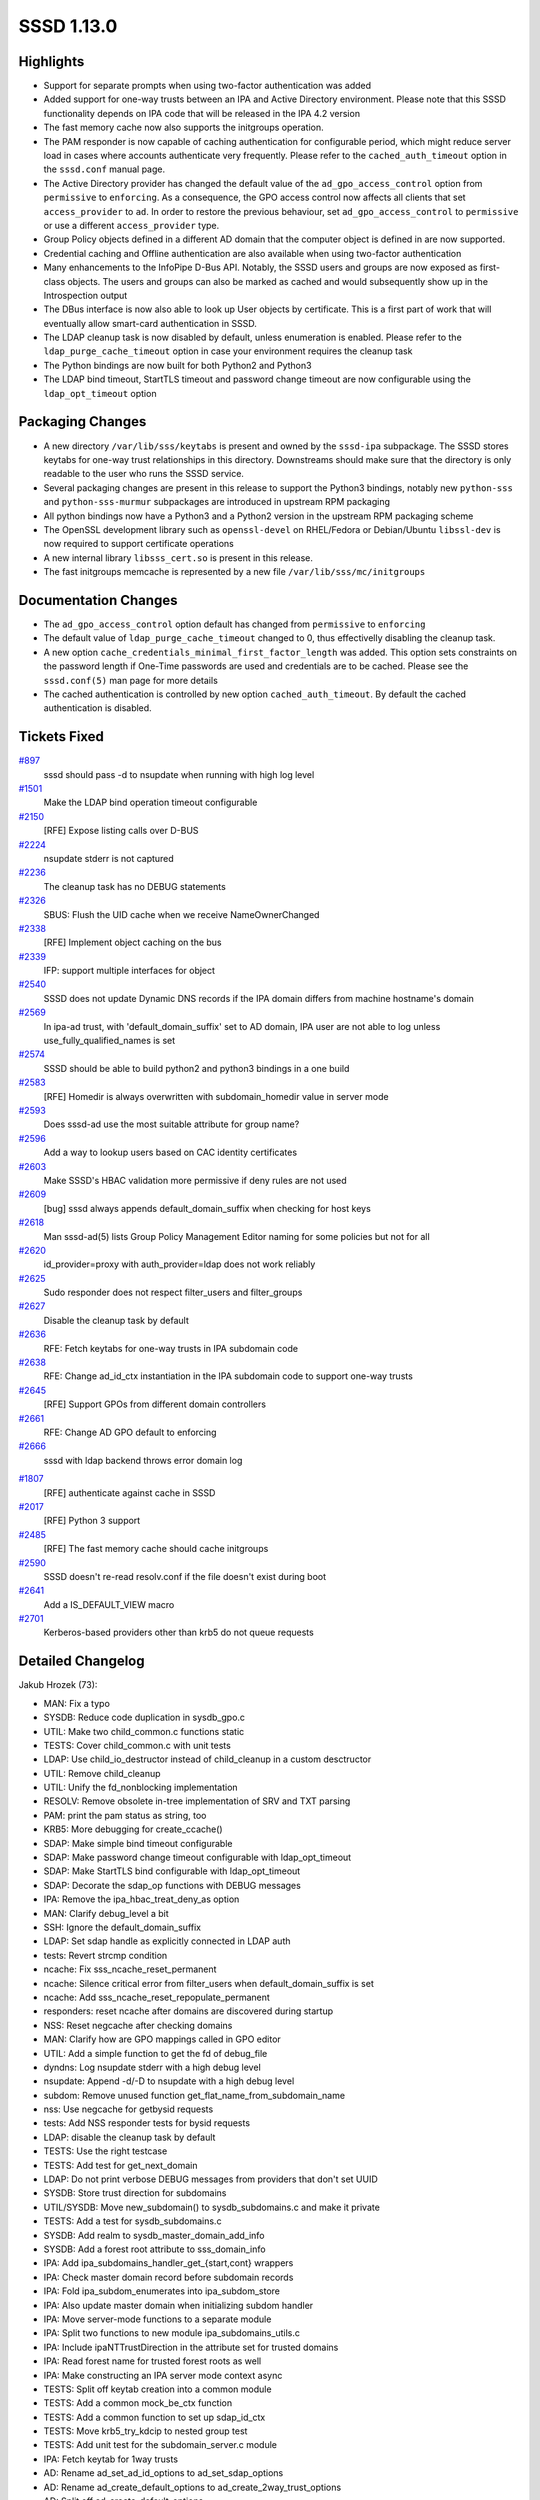 SSSD 1.13.0
===========

Highlights
----------

-  Support for separate prompts when using two-factor authentication was
   added
-  Added support for one-way trusts between an IPA and Active Directory
   environment. Please note that this SSSD functionality depends on IPA
   code that will be released in the IPA 4.2 version
-  The fast memory cache now also supports the initgroups operation.
-  The PAM responder is now capable of caching authentication for
   configurable period, which might reduce server load in cases where
   accounts authenticate very frequently. Please refer to the
   ``cached_auth_timeout`` option in the ``sssd.conf`` manual page.
-  The Active Directory provider has changed the default value of the
   ``ad_gpo_access_control`` option from ``permissive`` to
   ``enforcing``. As a consequence, the GPO access control now affects
   all clients that set ``access_provider`` to ``ad``. In order to
   restore the previous behaviour, set ``ad_gpo_access_control`` to
   ``permissive`` or use a different ``access_provider`` type.
-  Group Policy objects defined in a different AD domain that the
   computer object is defined in are now supported.
-  Credential caching and Offline authentication are also available when
   using two-factor authentication
-  Many enhancements to the InfoPipe D-Bus API. Notably, the SSSD users
   and groups are now exposed as first-class objects. The users and
   groups can also be marked as cached and would subsequently show up in
   the Introspection output
-  The DBus interface is now also able to look up User objects by
   certificate. This is a first part of work that will eventually allow
   smart-card authentication in SSSD.
-  The LDAP cleanup task is now disabled by default, unless enumeration
   is enabled. Please refer to the ``ldap_purge_cache_timeout`` option
   in case your environment requires the cleanup task
-  The Python bindings are now built for both Python2 and Python3
-  The LDAP bind timeout, StartTLS timeout and password change timeout
   are now configurable using the ``ldap_opt_timeout`` option

Packaging Changes
-----------------

-  A new directory ``/var/lib/sss/keytabs`` is present and owned by the
   ``sssd-ipa`` subpackage. The SSSD stores keytabs for one-way trust
   relationships in this directory. Downstreams should make sure that
   the directory is only readable to the user who runs the SSSD service.
-  Several packaging changes are present in this release to support the
   Python3 bindings, notably new ``python-sss`` and
   ``python-sss-murmur`` subpackages are introduced in upstream RPM
   packaging
-  All python bindings now have a Python3 and a Python2 version in the
   upstream RPM packaging scheme
-  The OpenSSL development library such as ``openssl-devel`` on
   RHEL/Fedora or Debian/Ubuntu ``libssl-dev`` is now required to support
   certificate operations
-  A new internal library ``libsss_cert.so`` is present in this release.
-  The fast initgroups memcache is represented by a new file
   ``/var/lib/sss/mc/initgroups``

Documentation Changes
---------------------

-  The ``ad_gpo_access_control`` option default has changed from
   ``permissive`` to ``enforcing``
-  The default value of ``ldap_purge_cache_timeout`` changed to 0, thus
   effectivelly disabling the cleanup task.
-  A new option ``cache_credentials_minimal_first_factor_length`` was
   added. This option sets constraints on the password length if
   One-Time passwords are used and credentials are to be cached. Please
   see the ``sssd.conf(5)`` man page for more details
-  The cached authentication is controlled by new option
   ``cached_auth_timeout``. By default the cached authentication is
   disabled.

Tickets Fixed
-------------

.. raw:: html

   <div>

`#897 <https://pagure.io/SSSD/sssd/issue/897>`__
    sssd should pass -d to nsupdate when running with high log level
`#1501 <https://pagure.io/SSSD/sssd/issue/1501>`__
    Make the LDAP bind operation timeout configurable
`#2150 <https://pagure.io/SSSD/sssd/issue/2150>`__
    [RFE] Expose listing calls over D-BUS
`#2224 <https://pagure.io/SSSD/sssd/issue/2224>`__
    nsupdate stderr is not captured
`#2236 <https://pagure.io/SSSD/sssd/issue/2236>`__
    The cleanup task has no DEBUG statements
`#2326 <https://pagure.io/SSSD/sssd/issue/2326>`__
    SBUS: Flush the UID cache when we receive NameOwnerChanged
`#2338 <https://pagure.io/SSSD/sssd/issue/2338>`__
    [RFE] Implement object caching on the bus
`#2339 <https://pagure.io/SSSD/sssd/issue/2339>`__
    IFP: support multiple interfaces for object
`#2540 <https://pagure.io/SSSD/sssd/issue/2540>`__
    SSSD does not update Dynamic DNS records if the IPA domain differs
    from machine hostname's domain
`#2569 <https://pagure.io/SSSD/sssd/issue/2569>`__
    In ipa-ad trust, with 'default\_domain\_suffix' set to AD domain,
    IPA user are not able to log unless use\_fully\_qualified\_names is
    set
`#2574 <https://pagure.io/SSSD/sssd/issue/2574>`__
    SSSD should be able to build python2 and python3 bindings in a one
    build
`#2583 <https://pagure.io/SSSD/sssd/issue/2583>`__
    [RFE] Homedir is always overwritten with subdomain\_homedir value in
    server mode
`#2593 <https://pagure.io/SSSD/sssd/issue/2593>`__
    Does sssd-ad use the most suitable attribute for group name?
`#2596 <https://pagure.io/SSSD/sssd/issue/2596>`__
    Add a way to lookup users based on CAC identity certificates
`#2603 <https://pagure.io/SSSD/sssd/issue/2603>`__
    Make SSSD's HBAC validation more permissive if deny rules are not
    used
`#2609 <https://pagure.io/SSSD/sssd/issue/2609>`__
    [bug] sssd always appends default\_domain\_suffix when checking for
    host keys
`#2618 <https://pagure.io/SSSD/sssd/issue/2618>`__
    Man sssd-ad(5) lists Group Policy Management Editor naming for some
    policies but not for all
`#2620 <https://pagure.io/SSSD/sssd/issue/2620>`__
    id\_provider=proxy with auth\_provider=ldap does not work reliably
`#2625 <https://pagure.io/SSSD/sssd/issue/2625>`__
    Sudo responder does not respect filter\_users and filter\_groups
`#2627 <https://pagure.io/SSSD/sssd/issue/2627>`__
    Disable the cleanup task by default
`#2636 <https://pagure.io/SSSD/sssd/issue/2636>`__
    RFE: Fetch keytabs for one-way trusts in IPA subdomain code
`#2638 <https://pagure.io/SSSD/sssd/issue/2638>`__
    RFE: Change ad\_id\_ctx instantiation in the IPA subdomain code to
    support one-way trusts
`#2645 <https://pagure.io/SSSD/sssd/issue/2645>`__
    [RFE] Support GPOs from different domain controllers
`#2661 <https://pagure.io/SSSD/sssd/issue/2661>`__
    RFE: Change AD GPO default to enforcing
`#2666 <https://pagure.io/SSSD/sssd/issue/2666>`__
    sssd with ldap backend throws error domain log

.. raw:: html

   </div>

.. raw:: html

   <div>

`#1807 <https://pagure.io/SSSD/sssd/issue/1807>`__
    [RFE] authenticate against cache in SSSD
`#2017 <https://pagure.io/SSSD/sssd/issue/2017>`__
    [RFE] Python 3 support
`#2485 <https://pagure.io/SSSD/sssd/issue/2485>`__
    [RFE] The fast memory cache should cache initgroups
`#2590 <https://pagure.io/SSSD/sssd/issue/2590>`__
    SSSD doesn't re-read resolv.conf if the file doesn't exist during
    boot
`#2641 <https://pagure.io/SSSD/sssd/issue/2641>`__
    Add a IS\_DEFAULT\_VIEW macro
`#2701 <https://pagure.io/SSSD/sssd/issue/2701>`__
    Kerberos-based providers other than krb5 do not queue requests

.. raw:: html

   </div>

Detailed Changelog
------------------

Jakub Hrozek (73):

-  MAN: Fix a typo
-  SYSDB: Reduce code duplication in sysdb\_gpo.c
-  UTIL: Make two child\_common.c functions static
-  TESTS: Cover child\_common.c with unit tests
-  LDAP: Use child\_io\_destructor instead of child\_cleanup in a custom
   desctructor
-  UTIL: Remove child\_cleanup
-  UTIL: Unify the fd\_nonblocking implementation
-  RESOLV: Remove obsolete in-tree implementation of SRV and TXT parsing
-  PAM: print the pam status as string, too
-  KRB5: More debugging for create\_ccache()
-  SDAP: Make simple bind timeout configurable
-  SDAP: Make password change timeout configurable with
   ldap\_opt\_timeout
-  SDAP: Make StartTLS bind configurable with ldap\_opt\_timeout
-  SDAP: Decorate the sdap\_op functions with DEBUG messages
-  IPA: Remove the ipa\_hbac\_treat\_deny\_as option
-  MAN: Clarify debug\_level a bit
-  SSH: Ignore the default\_domain\_suffix
-  LDAP: Set sdap handle as explicitly connected in LDAP auth
-  tests: Revert strcmp condition
-  ncache: Fix sss\_ncache\_reset\_permanent
-  ncache: Silence critical error from filter\_users when
   default\_domain\_suffix is set
-  ncache: Add sss\_ncache\_reset\_repopulate\_permanent
-  responders: reset ncache after domains are discovered during startup
-  NSS: Reset negcache after checking domains
-  MAN: Clarify how are GPO mappings called in GPO editor
-  UTIL: Add a simple function to get the fd of debug\_file
-  dyndns: Log nsupdate stderr with a high debug level
-  nsupdate: Append -d/-D to nsupdate with a high debug level
-  subdom: Remove unused function get\_flat\_name\_from\_subdomain\_name
-  nss: Use negcache for getbysid requests
-  tests: Add NSS responder tests for bysid requests
-  LDAP: disable the cleanup task by default
-  TESTS: Use the right testcase
-  TESTS: Add test for get\_next\_domain
-  LDAP: Do not print verbose DEBUG messages from providers that don't
   set UUID
-  SYSDB: Store trust direction for subdomains
-  UTIL/SYSDB: Move new\_subdomain() to sysdb\_subdomains.c and make it
   private
-  TESTS: Add a test for sysdb\_subdomains.c
-  SYSDB: Add realm to sysdb\_master\_domain\_add\_info
-  SYSDB: Add a forest root attribute to sss\_domain\_info
-  IPA: Add ipa\_subdomains\_handler\_get\_{start,cont} wrappers
-  IPA: Check master domain record before subdomain records
-  IPA: Fold ipa\_subdom\_enumerates into ipa\_subdom\_store
-  IPA: Also update master domain when initializing subdom handler
-  IPA: Move server-mode functions to a separate module
-  IPA: Split two functions to new module ipa\_subdomains\_utils.c
-  IPA: Include ipaNTTrustDirection in the attribute set for trusted
   domains
-  IPA: Read forest name for trusted forest roots as well
-  IPA: Make constructing an IPA server mode context async
-  TESTS: Split off keytab creation into a common module
-  TESTS: Add a common mock\_be\_ctx function
-  TESTS: Add a common function to set up sdap\_id\_ctx
-  TESTS: Move krb5\_try\_kdcip to nested group test
-  TESTS: Add unit test for the subdomain\_server.c module
-  IPA: Fetch keytab for 1way trusts
-  AD: Rename ad\_set\_ad\_id\_options to ad\_set\_sdap\_options
-  AD: Rename ad\_create\_default\_options to
   ad\_create\_2way\_trust\_options
-  AD: Split off ad\_create\_default\_options
-  IPA/AD: Set up AD domain in ad\_create\_2way\_trust\_options
-  IPA: Do not set AD\_KRB5\_REALM twice
-  AD: Add ad\_create\_1way\_trust\_options
-  IPA: Utility function for setting up one-way trust context
-  LDAP: Do not set keytab through environment variable
-  LDAP: Consolidate SDAP\_SASL\_REALM/SDAP\_KRB5\_REALM behaviour
-  CONFIG: Add SSS\_STATEDIR as VARDIR/lib/sss
-  BUILD: Store keytabs in /var/lib/sss/keytabs
-  Updating the translations for the 1.13 Alpha release
-  Updating the version.m4 file for the 1.13 Beta release
-  tests: Reduce duplication with new function test\_ev\_done
-  KRB5: Add and use krb5\_auth\_queue\_send to queue requests by
   default
-  PAM: Only cache first-factor
-  Updating the translations for the 1.13.0 release
-  Updating the version for the 1.13.0 release

John Dickerson (1):

-  MAN: Amend the description of ignore\_group\_members

Lukas Slebodnik (67):

-  MAN: Remove indentation in element programlistening
-  Fix warning: for loop has empty body
-  Bump version to track 1.13 development
-  SPEC: Use libnl3 for epel6
-  MAKE: Don't include autoconf generated file to tarball
-  TESTS: Mock return value of sdap\_get\_generic\_recv
-  test\_nested\_groups: Additional unit tests
-  Fix warning: equality comparison with extraneous parentheses
-  LDAP: Conditional jump depends on uninitialised value
-  BUILD: Remove unused libraries for pysss.so
-  BUILD: Remove unused variables
-  BUILD: Remove detection of type Py\_ssize\_t
-  UTIL: Remove python wrapper sss\_python\_set\_new
-  UTIL: Remove python wrapper sss\_python\_set\_add
-  UTIL: Remove python wrapper sss\_python\_set\_check
-  UTIL: Remove compatibility macro PyModule\_AddIntMacro
-  UTIL: Remove python wrapper sss\_python\_unicode\_from\_string
-  BUILD: Use python-config for detection \*FLAGS
-  SPEC: Use new convention for python packages
-  SPEC: Move python bindings to separate packages
-  BUILD: Add possibility to build python{2,3} bindings
-  TESTS: Run python tests with all supported python versions
-  SPEC: Replace python\_ macros with python2\_
-  SPEC: Build python3 bindings on available platforms
-  BUILD: Uninstall also symbolic links to python bindings
-  Remove unused argument from be\_nsupdate\_create\_fwd\_msg
-  IPA: Remove unused argument from ipa\_id\_get\_group\_uuids
-  Remove useless assignment to function parameter
-  PAC: Fix memory leak
-  responder\_cache: Fix warning may be used uninitialized
-  debug-tests: Fix test with new line in debug message
-  BUILD: Add missing header file to tarball
-  pam\_client: fix casting to const pointer
-  test\_expire: Use right assertion macro for standard functions
-  test\_ldap\_auth: Use right assertion for integer comparison
-  test\_resolv\_fake: Fix alignment warning
-  PAC: Remove unused function
-  KRB5: Unify prototype and definition
-  util-tests: Initialize boolean variable to default value
-  SPEC: Drop workaround for old libtool
-  SPEC: Drop workarounds for old rpmbuild
-  SPEC: Remove unused option
-  SPEC: Few cosmetic changes
-  simple\_access-tests: Simplify assertion
-  sysdb-tests: Add missing assertions
-  sysdb-tests: test return value before output arguments
-  ad\_opts: Use different default attribute for group name
-  BUILD: Write hints about optional python bindings
-  sss\_client: Fix mixed enums
-  LDAP: Remove dead assignment
-  sss\_client: Fix warning "\_" redefined
-  SSSDConfigTest: Use unique temporary directory
-  util-tests: Add validation of internal error messages
-  SDAP: Check return value before using output arguments
-  SDAP: Log failure from sysdb\_handle\_original\_uuid
-  test\_ipa\_subdomains\_server: Run clean-up after success
-  IFP: Fix warnings with enabled optimisation
-  SDAP: Remove user from cache for missing user in LDAP
-  test\_ipa\_subdom\_server: Add missing assert
-  test\_ipa\_subdomains\_server: Fix build with --coverage
-  nss: Store entries in responder to initgr mmap cache
-  mmap\_cache: Invalidate entry in right memory cache
-  nss: Invalidate entry in initgr mmap cache
-  sss\_client: Use initgr mmap cache in client code
-  sss\_cache: Clear also initgroups fast cache
-  sss\_client: Use unique lock for memory cache
-  sss\_client: Re-check memcache after acquiring the lock

Michal Zidek (5):

-  Use FQDN if default domain was set
-  MAN: default\_domain\_suffix with use\_fully\_qualified\_names.
-  views: Add is\_default\_view helper function
-  MONITOR: Poll for resolv.conf if not available during boot
-  MONITOR: Do not report missing file as fatal in monitor\_config\_file

Nikolai Kondrashov (3):

-  BUILD: Add AM\_PYTHON2\_MODULE macro
-  Add integration tests
-  BUILD: Fix variable substitution in cwrap.m4

Pavel Březina (53):

-  tests: refactor create\_dom\_test\_ctx()
-  tests: add create\_multidom\_test\_ctx()
-  tests: add test\_multidom\_suite\_cleanup()
-  tests: remove code duplication in single domain cleanup
-  responders: new interface for cache request
-  responders: enable views in cache request
-  IFP: use new cache interface
-  server-tests: use strtouint32 instead strtol
-  sbus: add new iface via sbus\_conn\_register\_iface()
-  sbus: move iface and object path code to separate file
-  sbus: use 'path/\*' to represent a D-Bus fallback
-  sbus: support multiple interfaces on single path
-  sbus: add object path to sbus request
-  sbus: add sbus\_opath\_hash\_lookup\_supported()
-  sbus: support org.freedesktop.DBus.Introspectable
-  sbus: support org.freedesktop.DBus.Properties
-  sbus: unify naming of handler data variable
-  sbus: move common opath functions from ifp to sbus code
-  sbus: add sbus\_opath\_get\_object\_name()
-  ifp: fix potential memory leak in
   check\_and\_get\_component\_from\_path()
-  sbus: use hard coded getters instead of generated
-  sbus: remove unused 'reply as' functions
-  IFP: move interface definitions from ifpsrv.c into separate file
-  IFP: unify generated interfaces names
-  sbus codegen: do not prefix getters with iface name
-  IFP: simplify object path constant names
-  sbus: add constant to represent subtree
-  be\_refresh: get rid of callback pointers
-  sysdb: use sysdb\_user/group\_dn
-  cache\_req tests: rename test\_user to test\_user\_by\_name
-  cache\_req tests: define user name constant
-  cache\_req: preparations for different input type
-  cache\_req: add support for user by UID
-  cache\_req: add support for group by name
-  cache\_req: remove default branch from switches
-  cache\_req: add support for group by id
-  cmocka: include mock\_parse\_inp in header file
-  cache\_req: parse input name if needed
-  cache\_req: return ERR\_INTERNAL if more than one entry is found
-  sbus: provide custom error names
-  sbus: add sbus\_opath\_decompose[\_exact]
-  sbus: add a{sas} get invoker
-  IFP: add org.freedesktop.sssd.infopipe.Users
-  IFP: add org.freedesktop.sssd.infopipe.Users.User
-  IFP: add org.freedesktop.sssd.infopipe.Groups
-  IFP: add org.freedesktop.sssd.infopipe.Groups.Group
-  IFP: deprecate GetUserAttr
-  IFP: Implement org.freedesktop.sssd.infopipe.Cache[.Object]
-  SBUS: Use default GetAll invoker if none is set
-  SBUS: Add support for <node /> in introspection
-  IFP: Export nodes
-  sbus: add support for incoming signals
-  sbus: listen to NameOwnerChanged

Pavel Reichl (20):

-  add missing '\\n' in debug messages
-  PROXY: add missing space in debug message
-  BUILD: fix chmake not to generate warning
-  SDAP: log expired accounts at lower severity level
-  KRB5: add debug hint
-  TESTS: test expiration
-  ldap: refactor check\_pwexpire\_kerberos to use util func
-  ldap: refactor nds\_check\_expired to use util func
-  Fix a few typos in comments
-  sbus: sbus\_opath\_hash\_add\_iface free tmp talloc ctx
-  krb5: remove field run\_as\_user
-  localauth plugin: fix coverity warning
-  dyndns: remove dupl declaration of ipa\_dyndns\_update
-  dyndns: don't pass zone directive to nsupdate
-  dyndns: ipa\_dyndns.h missed declaration of used data
-  krb: remove duplicit decl. of write\_krb5info\_file
-  IPA: Don't override homedir with subdomain\_homedir
-  sysdb: new attribute lastOnlineAuthWithCurrentToken
-  PAM: authenticate agains cache
-  Minor code improvements

Stephen Gallagher (5):

-  LDAP: Support returning referral information
-  AD GPO: Support processing referrals
-  AD GPO: Change default to "enforcing"
-  Add Vagrant configuration for SSSD
-  GPO: Fix incorrect strerror on GPO access denial

Sumit Bose (22):

-  Add leak check and command line option to test\_authtok
-  utils: add sss\_authtok\_[gs]et\_2fa
-  pam: handle 2FA authentication token in the responder
-  Add pre-auth request
-  krb5-child: add preauth and split 2fa token support
-  IPA: create preauth indicator file at startup
-  pam\_sss: add pre-auth and 2fa support
-  Add cache\_credentials\_minimal\_first\_factor\_length config option
-  sysdb: add sysdb\_cache\_password\_ex()
-  krb5: save hash of the first authentication factor to the cache
-  krb5: try delayed online authentication only for single factor auth
-  2FA offline auth
-  pam\_sss: move message encoding into separate file
-  PAM: add PAM responder unit test
-  adding ldap\_user\_auth\_type where missing
-  LDAP: add ldap\_user\_certificate option
-  certs: add PEM/DER conversion utilities
-  sysdb: add sysdb\_search\_user\_by\_cert() and
   sysdb\_search\_object\_by\_cert()
-  LDAP/IPA: add user lookup by certificate
-  ncache: add calls for certificate based searches
-  utils: add get\_last\_x\_chars()
-  IFP: add FindByCertificate method for User objects

